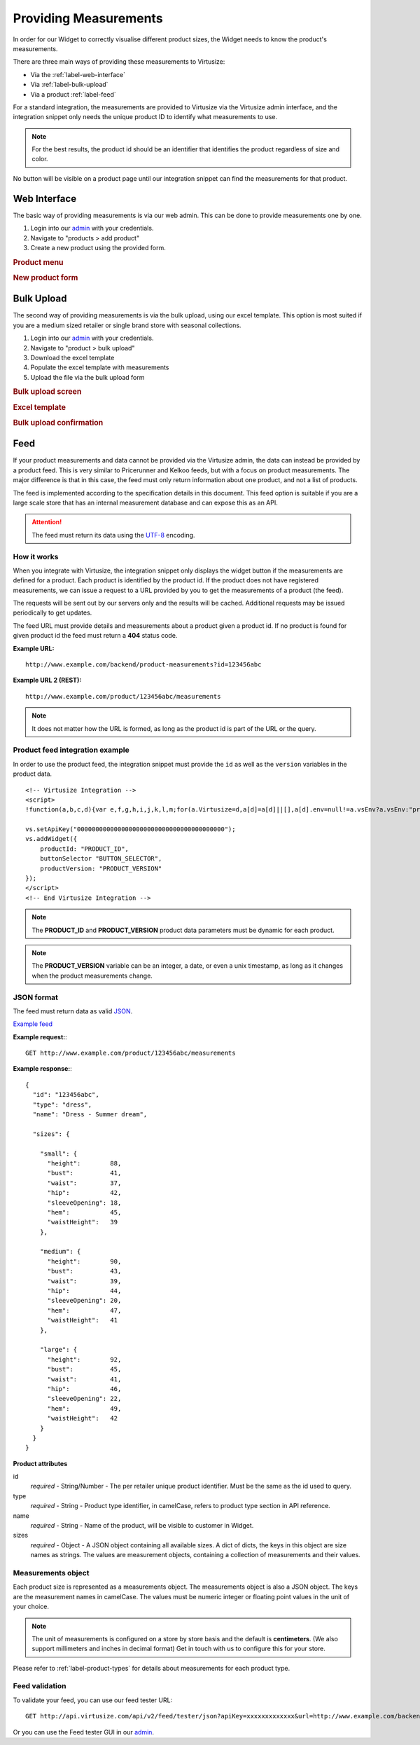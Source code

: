 .. _label-providing-measurements:

Providing Measurements
======================

In order for our Widget to correctly visualise different product
sizes, the Widget needs to know the product's measurements.

There are three main ways of providing these measurements to Virtusize:

-  Via the :ref:`label-web-interface`
-  Via :ref:`label-bulk-upload`
-  Via a product :ref:`label-feed`

For a standard integration, the measurements are provided to Virtusize
via the Virtusize admin interface, and the integration snippet only
needs the unique product ID to identify what measurements to use.

.. note:: 
    For the best results, the product id should be an identifier that
    identifies the product regardless of size and color.

No button will be visible on a product page until our integration
snippet can find the measurements for that product.

.. _label-web-interface:

Web Interface
-------------

The basic way of providing measurements is via our web admin.
This can be done to provide measurements one by one.

1. Login into our `admin <http://www.virtusize.com/admin/>`_ with your credentials.

2. Navigate to "products > add product"

3. Create a new product using the provided form.

.. rubric:: **Product menu**

.. image:: http://dasbbwm9ji7ym.cloudfront.net/integration-guide/images/02-vs-admin-product-menu.png
   :alt: Product menu


.. rubric:: **New product form**

.. image:: http://dasbbwm9ji7ym.cloudfront.net/integration-guide/images/03-vs-admin-new-product-form.png
   :alt: New product form


.. _label-bulk-upload:

Bulk Upload
-----------

The second way of providing measurements is via the bulk upload, using our
excel template. This option is most suited if you are a medium sized retailer
or single brand store with seasonal collections.

1. Login into our `admin <http://www.virtusize.com/admin/>`_ with your credentials.

2. Navigate to "product > bulk upload"

3. Download the excel template

4. Populate the excel template with measurements

5. Upload the file via the bulk upload form


.. rubric:: **Bulk upload screen**

.. image:: http://dasbbwm9ji7ym.cloudfront.net/integration-guide/images/04-vs-admin-bulk-upload-screen.png
   :alt: Bulk upload screen


.. rubric:: **Excel template**

.. image:: http://dasbbwm9ji7ym.cloudfront.net/integration-guide/images/05-vs-admin-excel-template.png
   :alt: Excel template


.. rubric:: **Bulk upload confirmation**

.. image:: http://dasbbwm9ji7ym.cloudfront.net/integration-guide/images/06-vs-admin-parsed-bulk-upload.png
   :alt: Bulk upload confirmation


.. _label-feed:

Feed
----

If your product measurements and data cannot be provided via the
Virtusize admin, the data can instead be provided by a product feed.
This is very similar to Pricerunner and Kelkoo feeds, but with a focus on
product measurements. The major difference is that in this case, the feed
must only return information about one product, and not a list of products.

The feed is implemented according to the specification details
in this document. This feed option is suitable if you are a large scale store that
has an internal measurement database and can expose this as an API.

.. attention:: 
    The feed must return its data using the `UTF-8
    <http://en.wikipedia.org/wiki/UTF-8>`_ encoding.


How it works
^^^^^^^^^^^^

When you integrate with Virtusize, the integration snippet only displays
the widget button if the measurements are defined for a product. Each
product is identified by the product id. If the product does not have
registered measurements, we can issue a request to a URL provided by you
to get the measurements of a product (the feed).

The requests will be sent out by our servers only and the results will be
cached. Additional requests may be issued periodically to get updates.

The feed URL must provide details and measurements about a product given
a product id. If no product is found for given product id the feed must
return a **404** status code.


**Example URL:**

::

    http://www.example.com/backend/product-measurements?id=123456abc


**Example URL 2 (REST):**

::

    http://www.example.com/product/123456abc/measurements


.. note::
    It does not matter how the URL is formed, as long as the product id is part
    of the URL or the query.


Product feed integration example
^^^^^^^^^^^^^^^^^^^^^^^^^^^^^^^^


In order to use the product feed, the integration snippet must provide
the ``id`` as well as the ``version`` variables in the product data.

.. highlight:: html

::
    
    <!-- Virtusize Integration -->
    <script>
    !function(a,b,c,d){var e,f,g,h,i,j,k,l,m;for(a.Virtusize=d,a[d]=a[d]||[],a[d].env=null!=a.vsEnv?a.vsEnv:"production",a[d].url=null!=a.vsUrl?a.vsUrl:a.location.host,a.vsEnv=void 0,a.vsUrl=void 0,a[d].methods=["setApiKey","setRegion","setLanguage","setWidgetOverlayColor","addWidget","ready","setMobile","on","setAvailableSizes","setSizeAliases","addOrder","setUserId"],a[d].factory=function(b){return function(){var c;return c=Array.prototype.slice.call(arguments),c.unshift(b),a[d].push(c),a[d]}},m=a[d].methods,k=0,l=m.length;l>k;k++)f=m[k],a[d][f]=a[d].factory(f);a[d].snippetVersion="3.2.0",i=b.createElement(c),e=b.getElementsByTagName(c)[0],i.async=1,g="/integration/v3.js",h=".virtusize.com"+g,j={production:"api"+h,staging:"staging"+h,local:a[d].url+g+"?source"},i.src="//"+("https:"!==a.location.protocol&&"local"!==a[d].env?"cdn.":"")+j[a[d].env],i.id="vs-integration",e.parentNode.insertBefore(i,e)}(window,document,"script","vs");
    
    vs.setApiKey("0000000000000000000000000000000000000000");
    vs.addWidget({
        productId: "PRODUCT_ID",
        buttonSelector "BUTTON_SELECTOR",
        productVersion: "PRODUCT_VERSION"
    });
    </script>
    <!-- End Virtusize Integration -->


.. note:: 
    The **PRODUCT_ID** and **PRODUCT_VERSION** product data parameters must be
    dynamic for each product.

.. note:: 
    The **PRODUCT_VERSION** variable can be an integer, a date, or even a unix
    timestamp, as long as it changes when the product measurements change.


JSON format
^^^^^^^^^^^

The feed must return data as valid
`JSON <http://en.wikipedia.org/wiki/JSON>`_.

`Example feed <http://api.virtusize.com/api/v2/feed/examples/json>`_


**Example request:**::

    GET http://www.example.com/product/123456abc/measurements

.. highlight:: javascript

**Example response:**::

    {
      "id": "123456abc",
      "type": "dress",
      "name": "Dress - Summer dream",
     
      "sizes": {
        
        "small": {
          "height":        88,
          "bust":          41,
          "waist":         37,
          "hip":           42,
          "sleeveOpening": 18,
          "hem":           45,
          "waistHeight":   39
        },
        
        "medium": {
          "height":        90,
          "bust":          43,
          "waist":         39,
          "hip":           44,
          "sleeveOpening": 20,
          "hem":           47,
          "waistHeight":   41
        },
        
        "large": {
          "height":        92,
          "bust":          45,
          "waist":         41,
          "hip":           46,
          "sleeveOpening": 22,
          "hem":           49,
          "waistHeight":   42
        }
      }
    }



**Product attributes**

id
    *required* - String/Number - The per retailer unique product identifier.
    Must be the same as the id used to query.

type
    *required* - String - Product type identifier, in camelCase, refers to
    product type section in API reference.

name
    *required* - String - Name of the product, will be visible to customer in
    Widget.

sizes
    *required* - Object - A JSON object containing all available sizes. A dict
    of dicts, the keys in this object are size names as strings. The values are
    measurement objects, containing a collection of measurements and their
    values.


Measurements object
^^^^^^^^^^^^^^^^^^^

Each product size is represented as a measurements object. The measurements
object is also a JSON object. The keys are the measurement names in camelCase.
The values must be numeric integer or floating point values in the unit of your
choice.

.. note::
    The unit of measurements is configured on a store by store basis and the default
    is **centimeters**. (We also support millimeters and inches in decimal
    format) Get in touch with us to configure this for your store.

Please refer to :ref:`label-product-types` for details about measurements for
each product type.


Feed validation
^^^^^^^^^^^^^^^

.. highlight:: html

To validate your feed, you can use our feed tester URL::

    GET http://api.virtusize.com/api/v2/feed/tester/json?apiKey=xxxxxxxxxxxxx&url=http://www.example.com/backend/virtusize/product-info?id=123456abc


Or you can use the Feed tester GUI in our `admin <http://www.virtusize.com/admin/>`_.

